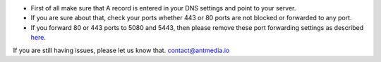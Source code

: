 -  First of all make sure that A record is entered in your DNS settings
   and point to your server.
-  If you are sure about that, check your ports whether 443 or 80 ports
   are not blocked or forwarded to any port.
-  If you forward 80 or 443 ports to 5080 and 5443, then please remove
   these port forwarding settings as described
   `here <https://github.com/ant-media/Ant-Media-Server/wiki/How-to-Remove-Port-Forwarding%3F>`__.

If you are still having issues, please let us know that.
contact@antmedia.io
